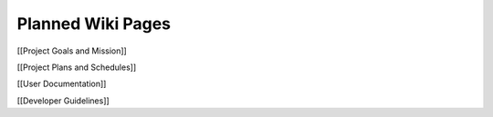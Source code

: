 Planned Wiki Pages
==================

[[Project Goals and Mission]] 

[[Project Plans and Schedules]] 

[[User Documentation]] 

[[Developer Guidelines]]

